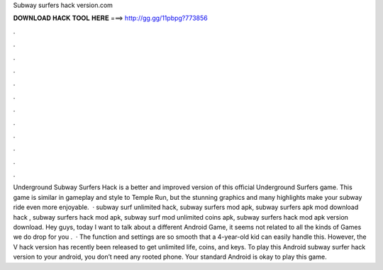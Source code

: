 Subway surfers hack version.com

𝐃𝐎𝐖𝐍𝐋𝐎𝐀𝐃 𝐇𝐀𝐂𝐊 𝐓𝐎𝐎𝐋 𝐇𝐄𝐑𝐄 ===> http://gg.gg/11pbpg?773856

.

.

.

.

.

.

.

.

.

.

.

.

Underground Subway Surfers Hack is a better and improved version of this official Underground Surfers game. This game is similar in gameplay and style to Temple Run, but the stunning graphics and many highlights make your subway ride even more enjoyable.  · subway surf unlimited hack, subway surfers mod apk, subway surfers apk mod download hack , subway surfers hack mod apk, subway surf mod unlimited coins apk, subway surfers hack mod apk version download. Hey guys, today I want to talk about a different Android Game, it seems not related to all the kinds of Games we do drop for you .  · The function and settings are so smooth that a 4-year-old kid can easily handle this. However, the V hack version has recently been released to get unlimited life, coins, and keys. To play this Android subway surfer hack version to your android, you don’t need any rooted phone. Your standard Android is okay to play this game.